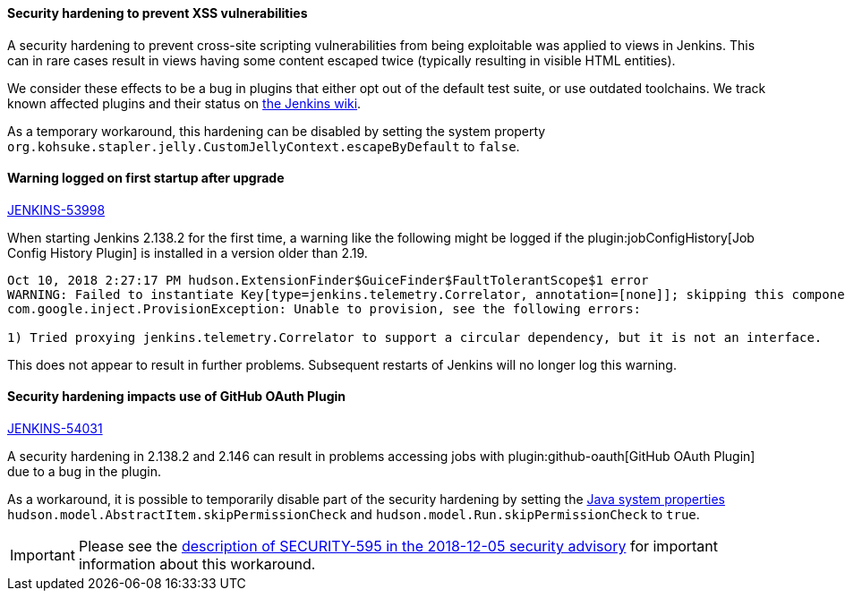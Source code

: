:page-layout: upgrades
==== Security hardening to prevent XSS vulnerabilities

A security hardening to prevent cross-site scripting vulnerabilities from being exploitable was applied to views in Jenkins.
This can in rare cases result in views having some content escaped twice (typically resulting in visible HTML entities).

We consider these effects to be a bug in plugins that either opt out of the default test suite, or use outdated toolchains.
We track known affected plugins and their status on https://wiki.jenkins.io/display/JENKINS/Plugins+affected+by+2018-10-10+Stapler+security+hardening[the Jenkins wiki].

As a temporary workaround, this hardening can be disabled by setting the system property `org.kohsuke.stapler.jelly.CustomJellyContext.escapeByDefault` to `false`.

==== Warning logged on first startup after upgrade

https://issues.jenkins.io/browse/JENKINS-53998[JENKINS-53998]

When starting Jenkins 2.138.2 for the first time, a warning like the following might be logged if the plugin:jobConfigHistory[Job Config History Plugin] is installed in a version older than 2.19.

----
Oct 10, 2018 2:27:17 PM hudson.ExtensionFinder$GuiceFinder$FaultTolerantScope$1 error
WARNING: Failed to instantiate Key[type=jenkins.telemetry.Correlator, annotation=[none]]; skipping this component
com.google.inject.ProvisionException: Unable to provision, see the following errors:

1) Tried proxying jenkins.telemetry.Correlator to support a circular dependency, but it is not an interface.
----

This does not appear to result in further problems.
Subsequent restarts of Jenkins will no longer log this warning.

==== Security hardening impacts use of GitHub OAuth Plugin

https://issues.jenkins.io/browse/JENKINS-54031[JENKINS-54031]

A security hardening in 2.138.2 and 2.146 can result in problems accessing jobs with plugin:github-oauth[GitHub OAuth Plugin] due to a bug in the plugin.

As a workaround, it is possible to temporarily disable part of the security hardening by setting the link:/doc/book/managing/system-properties/[Java system properties] `hudson.model.AbstractItem.skipPermissionCheck` and `hudson.model.Run.skipPermissionCheck` to `true`.

IMPORTANT: Please see the link:/security/advisory/2018-12-05/#SECURITY-595[description of SECURITY-595 in the 2018-12-05 security advisory] for important information about this workaround.
